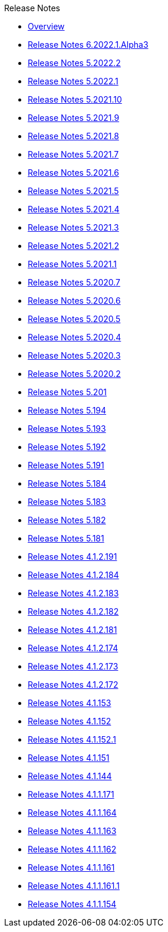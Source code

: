.Release Notes
* xref:Release Notes/Overview.adoc[Overview]
* xref:Release Notes/Release Notes 6.2022.1.Alpha3.adoc[Release Notes 6.2022.1.Alpha3]
* xref:Release Notes/Release Notes 5.2022.2.adoc[Release Notes 5.2022.2]
* xref:Release Notes/Release Notes 5.2022.1.adoc[Release Notes 5.2022.1]
* xref:Release Notes/Release Notes 5.2021.10.adoc[Release Notes 5.2021.10]
* xref:Release Notes/Release Notes 5.2021.9.adoc[Release Notes 5.2021.9]
* xref:Release Notes/Release Notes 5.2021.8.adoc[Release Notes 5.2021.8]
* xref:Release Notes/Release Notes 5.2021.7.adoc[Release Notes 5.2021.7]
* xref:Release Notes/Release Notes 5.2021.6.adoc[Release Notes 5.2021.6]
* xref:Release Notes/Release Notes 5.2021.5.adoc[Release Notes 5.2021.5]
* xref:Release Notes/Release Notes 5.2021.4.adoc[Release Notes 5.2021.4]
* xref:Release Notes/Release Notes 5.2021.3.adoc[Release Notes 5.2021.3]
* xref:Release Notes/Release Notes 5.2021.2.adoc[Release Notes 5.2021.2]
* xref:Release Notes/Release Notes 5.2021.1.adoc[Release Notes 5.2021.1]
* xref:Release Notes/Release Notes 5.2020.7.adoc[Release Notes 5.2020.7]
* xref:Release Notes/Release Notes 5.2020.6.adoc[Release Notes 5.2020.6]
* xref:Release Notes/Release Notes 5.2020.5.adoc[Release Notes 5.2020.5]
* xref:Release Notes/Release Notes 5.2020.4.adoc[Release Notes 5.2020.4]
* xref:Release Notes/Release Notes 5.2020.3.adoc[Release Notes 5.2020.3]
* xref:Release Notes/Release Notes 5.2020.2.adoc[Release Notes 5.2020.2]
* xref:Release Notes/Release Notes 5.201.adoc[Release Notes 5.201]
* xref:Release Notes/Release Notes 5.194.adoc[Release Notes 5.194]
* xref:Release Notes/Release Notes 5.193.adoc[Release Notes 5.193]
* xref:Release Notes/Release Notes 5.192.adoc[Release Notes 5.192]
* xref:Release Notes/Release Notes 5.191.adoc[Release Notes 5.191]
* xref:Release Notes/Release Notes 5.184.adoc[Release Notes 5.184]
* xref:Release Notes/Release Notes 5.183.adoc[Release Notes 5.183]
* xref:Release Notes/Release Notes 5.182.adoc[Release Notes 5.182]
* xref:Release Notes/Release Notes 5.181.adoc[Release Notes 5.181]
* xref:Release Notes/Release Notes 4.1.2.191.adoc[Release Notes 4.1.2.191]
* xref:Release Notes/Release Notes 4.1.2.184.adoc[Release Notes 4.1.2.184]
* xref:Release Notes/Release Notes 4.1.2.183.adoc[Release Notes 4.1.2.183]
* xref:Release Notes/Release Notes 4.1.2.182.adoc[Release Notes 4.1.2.182]
* xref:Release Notes/Release Notes 4.1.2.181.adoc[Release Notes 4.1.2.181]
* xref:Release Notes/Release Notes 4.1.2.174.adoc[Release Notes 4.1.2.174]
* xref:Release Notes/Release Notes 4.1.2.173.adoc[Release Notes 4.1.2.173]
* xref:Release Notes/Release Notes 4.1.2.172.adoc[Release Notes 4.1.2.172]
* xref:Release Notes/Release Notes 4.1.153.adoc[Release Notes 4.1.153]
* xref:Release Notes/Release Notes 4.1.152.adoc[Release Notes 4.1.152]
* xref:Release Notes/Release Notes 4.1.152.1.adoc[Release Notes 4.1.152.1]
* xref:Release Notes/Release Notes 4.1.151.adoc[Release Notes 4.1.151]
* xref:Release Notes/Release Notes 4.1.144.adoc[Release Notes 4.1.144]
* xref:Release Notes/Release Notes 4.1.1.171.adoc[Release Notes 4.1.1.171]
* xref:Release Notes/Release Notes 4.1.1.164.adoc[Release Notes 4.1.1.164]
* xref:Release Notes/Release Notes 4.1.1.163.adoc[Release Notes 4.1.1.163]
* xref:Release Notes/Release Notes 4.1.1.162.adoc[Release Notes 4.1.1.162]
* xref:Release Notes/Release Notes 4.1.1.161.adoc[Release Notes 4.1.1.161]
* xref:Release Notes/Release Notes 4.1.1.161.1.adoc[Release Notes 4.1.1.161.1]
* xref:Release Notes/Release Notes 4.1.1.154.adoc[Release Notes 4.1.1.154]